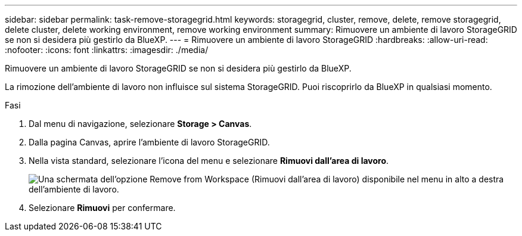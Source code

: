 ---
sidebar: sidebar 
permalink: task-remove-storagegrid.html 
keywords: storagegrid, cluster, remove, delete, remove storagegrid, delete cluster, delete working environment, remove working environment 
summary: Rimuovere un ambiente di lavoro StorageGRID se non si desidera più gestirlo da BlueXP. 
---
= Rimuovere un ambiente di lavoro StorageGRID
:hardbreaks:
:allow-uri-read: 
:nofooter: 
:icons: font
:linkattrs: 
:imagesdir: ./media/


[role="lead"]
Rimuovere un ambiente di lavoro StorageGRID se non si desidera più gestirlo da BlueXP.

La rimozione dell'ambiente di lavoro non influisce sul sistema StorageGRID. Puoi riscoprirlo da BlueXP in qualsiasi momento.

.Fasi
. Dal menu di navigazione, selezionare *Storage > Canvas*.
. Dalla pagina Canvas, aprire l'ambiente di lavoro StorageGRID.
. Nella vista standard, selezionare l'icona del menu e selezionare *Rimuovi dall'area di lavoro*.
+
image:screenshot-remove.png["Una schermata dell'opzione Remove from Workspace (Rimuovi dall'area di lavoro) disponibile nel menu in alto a destra dell'ambiente di lavoro."]

. Selezionare *Rimuovi* per confermare.

